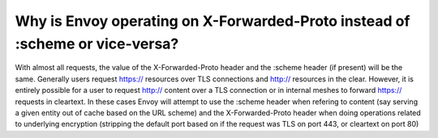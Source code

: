 .. _why_is_envoy_using_xfp_or_scheme:

Why is Envoy operating on X-Forwarded-Proto instead of :scheme or vice-versa?
=============================================================================

With almost all requests, the value of the X-Forwarded-Proto header and the :scheme
header (if present) will be the same. Generally users request https:// resources over
TLS connections and http:// resources in the clear. However, it is entirely possible
for a user to request http:// content over a TLS connection or in internal meshes to forward
https:// requests in cleartext. In these cases Envoy will attempt to use the :scheme
header when refering to content (say serving a given entity out of cache based on the URL
scheme) and the X-Forwarded-Proto header when doing operations related to underlying
encryption (stripping the default port based on if the request was TLS on port 443, or
cleartext on port 80)
